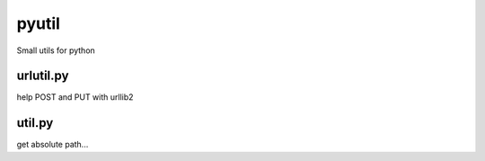 pyutil
==========

Small utils for python

urlutil.py
----------
help POST and PUT with urllib2

util.py
-------
get absolute path...

